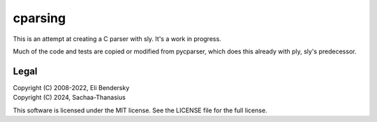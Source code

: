 cparsing
========
This is an attempt at creating a C parser with sly. It's a work in progress.

Much of the code and tests are copied or modified from pycparser, which does this already with ply, sly's predecessor.

Legal
-----
| Copyright (C) 2008-2022, Eli Bendersky
| Copyright (C) 2024, Sachaa-Thanasius

This software is licensed under the MIT license. See the LICENSE file for the full license.
